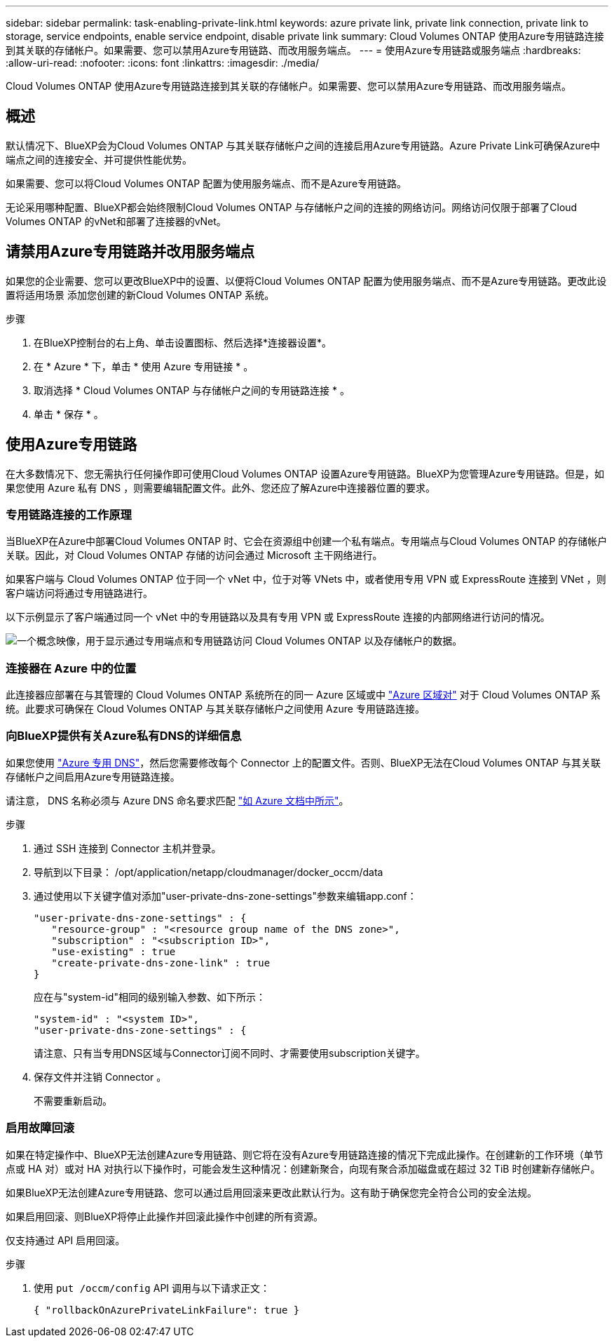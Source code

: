 ---
sidebar: sidebar 
permalink: task-enabling-private-link.html 
keywords: azure private link, private link connection, private link to storage, service endpoints, enable service endpoint, disable private link 
summary: Cloud Volumes ONTAP 使用Azure专用链路连接到其关联的存储帐户。如果需要、您可以禁用Azure专用链路、而改用服务端点。 
---
= 使用Azure专用链路或服务端点
:hardbreaks:
:allow-uri-read: 
:nofooter: 
:icons: font
:linkattrs: 
:imagesdir: ./media/


[role="lead"]
Cloud Volumes ONTAP 使用Azure专用链路连接到其关联的存储帐户。如果需要、您可以禁用Azure专用链路、而改用服务端点。



== 概述

默认情况下、BlueXP会为Cloud Volumes ONTAP 与其关联存储帐户之间的连接启用Azure专用链路。Azure Private Link可确保Azure中端点之间的连接安全、并可提供性能优势。

如果需要、您可以将Cloud Volumes ONTAP 配置为使用服务端点、而不是Azure专用链路。

无论采用哪种配置、BlueXP都会始终限制Cloud Volumes ONTAP 与存储帐户之间的连接的网络访问。网络访问仅限于部署了Cloud Volumes ONTAP 的vNet和部署了连接器的vNet。



== 请禁用Azure专用链路并改用服务端点

如果您的企业需要、您可以更改BlueXP中的设置、以便将Cloud Volumes ONTAP 配置为使用服务端点、而不是Azure专用链路。更改此设置将适用场景 添加您创建的新Cloud Volumes ONTAP 系统。

.步骤
. 在BlueXP控制台的右上角、单击设置图标、然后选择*连接器设置*。
. 在 * Azure * 下，单击 * 使用 Azure 专用链接 * 。
. 取消选择 * Cloud Volumes ONTAP 与存储帐户之间的专用链路连接 * 。
. 单击 * 保存 * 。




== 使用Azure专用链路

在大多数情况下、您无需执行任何操作即可使用Cloud Volumes ONTAP 设置Azure专用链路。BlueXP为您管理Azure专用链路。但是，如果您使用 Azure 私有 DNS ，则需要编辑配置文件。此外、您还应了解Azure中连接器位置的要求。



=== 专用链路连接的工作原理

当BlueXP在Azure中部署Cloud Volumes ONTAP 时、它会在资源组中创建一个私有端点。专用端点与Cloud Volumes ONTAP 的存储帐户关联。因此，对 Cloud Volumes ONTAP 存储的访问会通过 Microsoft 主干网络进行。

如果客户端与 Cloud Volumes ONTAP 位于同一个 vNet 中，位于对等 VNets 中，或者使用专用 VPN 或 ExpressRoute 连接到 VNet ，则客户端访问将通过专用链路进行。

以下示例显示了客户端通过同一个 vNet 中的专用链路以及具有专用 VPN 或 ExpressRoute 连接的内部网络进行访问的情况。

image:diagram_azure_private_link.png["一个概念映像，用于显示通过专用端点和专用链路访问 Cloud Volumes ONTAP 以及存储帐户的数据。"]



=== 连接器在 Azure 中的位置

此连接器应部署在与其管理的 Cloud Volumes ONTAP 系统所在的同一 Azure 区域或中 https://docs.microsoft.com/en-us/azure/availability-zones/cross-region-replication-azure#azure-cross-region-replication-pairings-for-all-geographies["Azure 区域对"^] 对于 Cloud Volumes ONTAP 系统。此要求可确保在 Cloud Volumes ONTAP 与其关联存储帐户之间使用 Azure 专用链路连接。



=== 向BlueXP提供有关Azure私有DNS的详细信息

如果您使用 https://docs.microsoft.com/en-us/azure/dns/private-dns-overview["Azure 专用 DNS"^]，然后您需要修改每个 Connector 上的配置文件。否则、BlueXP无法在Cloud Volumes ONTAP 与其关联存储帐户之间启用Azure专用链路连接。

请注意， DNS 名称必须与 Azure DNS 命名要求匹配 https://docs.microsoft.com/en-us/azure/storage/common/storage-private-endpoints#dns-changes-for-private-endpoints["如 Azure 文档中所示"^]。

.步骤
. 通过 SSH 连接到 Connector 主机并登录。
. 导航到以下目录： /opt/application/netapp/cloudmanager/docker_occm/data
. 通过使用以下关键字值对添加"user-private-dns-zone-settings"参数来编辑app.conf：
+
....
"user-private-dns-zone-settings" : {
   "resource-group" : "<resource group name of the DNS zone>",
   "subscription" : "<subscription ID>",
   "use-existing" : true
   "create-private-dns-zone-link" : true
}
....
+
应在与"system-id"相同的级别输入参数、如下所示：

+
....
"system-id" : "<system ID>",
"user-private-dns-zone-settings" : {
....
+
请注意、只有当专用DNS区域与Connector订阅不同时、才需要使用subscription关键字。

. 保存文件并注销 Connector 。
+
不需要重新启动。





=== 启用故障回滚

如果在特定操作中、BlueXP无法创建Azure专用链路、则它将在没有Azure专用链路连接的情况下完成此操作。在创建新的工作环境（单节点或 HA 对）或对 HA 对执行以下操作时，可能会发生这种情况：创建新聚合，向现有聚合添加磁盘或在超过 32 TiB 时创建新存储帐户。

如果BlueXP无法创建Azure专用链路、您可以通过启用回滚来更改此默认行为。这有助于确保您完全符合公司的安全法规。

如果启用回滚、则BlueXP将停止此操作并回滚此操作中创建的所有资源。

仅支持通过 API 启用回滚。

.步骤
. 使用 `put /occm/config` API 调用与以下请求正文：
+
[source, json]
----
{ "rollbackOnAzurePrivateLinkFailure": true }
----

